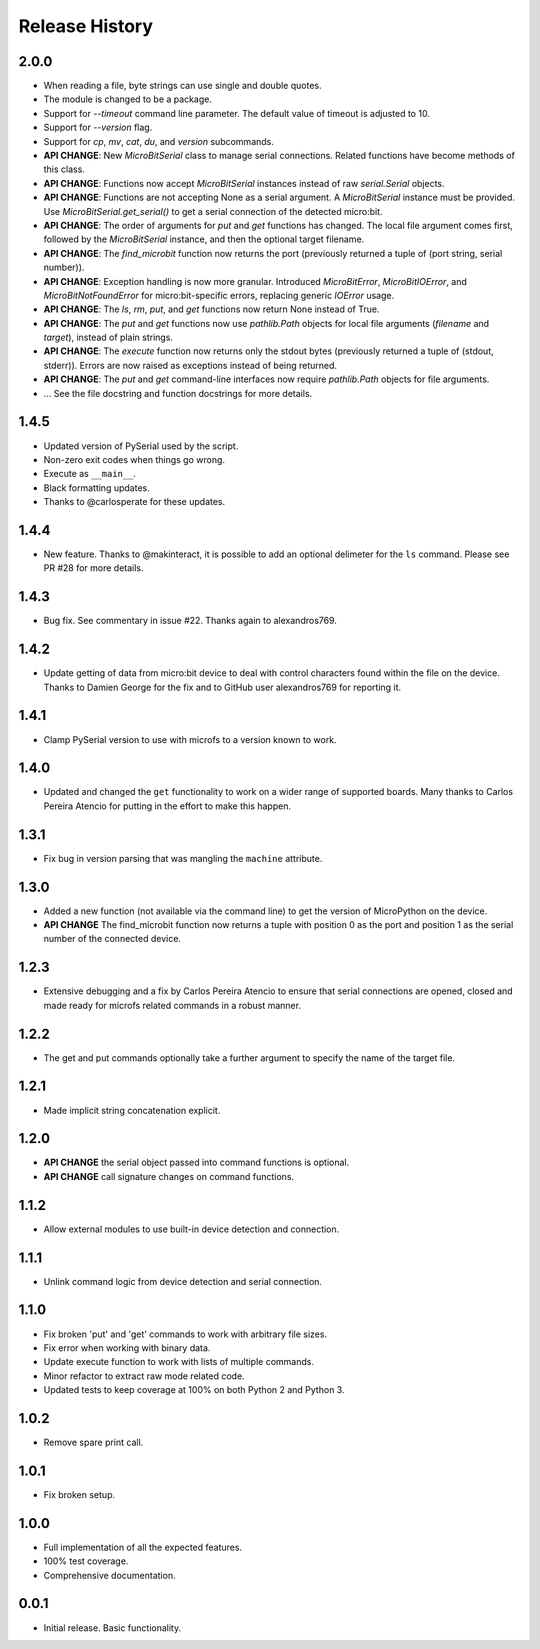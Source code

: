 Release History
===============

2.0.0
-----

* When reading a file, byte strings can use single and double quotes.
* The module is changed to be a package.
* Support for `--timeout` command line parameter.
  The default value of timeout is adjusted to 10.
* Support for `--version` flag.
* Support for `cp`, `mv`, `cat`, `du`, and `version` subcommands.
* **API CHANGE**: New `MicroBitSerial` class to manage serial connections.
  Related functions have become methods of this class.
* **API CHANGE**: Functions now accept `MicroBitSerial` instances instead
  of raw `serial.Serial` objects.
* **API CHANGE**: Functions are not accepting None as a serial argument.
  A `MicroBitSerial` instance must be provided.
  Use `MicroBitSerial.get_serial()` to get a serial connection
  of the detected micro:bit.
* **API CHANGE**: The order of arguments for `put` and `get` functions
  has changed. The local file argument comes first, followed by the
  `MicroBitSerial` instance, and then the optional target filename.
* **API CHANGE**: The `find_microbit` function now returns the port
  (previously returned a tuple of (port string, serial number)).
* **API CHANGE**: Exception handling is now more granular. Introduced
  `MicroBitError`, `MicroBitIOError`, and `MicroBitNotFoundError` for
  micro:bit-specific errors, replacing generic `IOError` usage.
* **API CHANGE**: The `ls`, `rm`, `put`, and `get` functions now return None
  instead of True.
* **API CHANGE**: The `put` and `get` functions now use `pathlib.Path` objects
  for local file arguments (`filename` and `target`), instead of plain strings.
* **API CHANGE**: The `execute` function now returns only the stdout bytes
  (previously returned a tuple of (stdout, stderr)). Errors are now raised as
  exceptions instead of being returned.
* **API CHANGE**: The `put` and `get` command-line interfaces now require
  `pathlib.Path` objects for file arguments.
* ... See the file docstring and function docstrings for more details.

1.4.5
-----

* Updated version of PySerial used by the script.
* Non-zero exit codes when things go wrong.
* Execute as ``__main__``.
* Black formatting updates.
* Thanks to @carlosperate for these updates.

1.4.4
-----

* New feature. Thanks to @makinteract, it is possible to add an optional
  delimeter for the ``ls`` command. Please see PR #28 for more details.

1.4.3
-----

* Bug fix. See commentary in issue #22. Thanks again to alexandros769.

1.4.2
-----

* Update getting of data from micro:bit device to deal with control characters
  found within the file on the device. Thanks to Damien George for the fix and
  to GitHub user alexandros769 for reporting it.

1.4.1
-----

* Clamp PySerial version to use with microfs to a version known to work.

1.4.0
-----

* Updated and changed the ``get`` functionality to work on a wider range of
  supported boards. Many thanks to Carlos Pereira Atencio for putting in the
  effort to make this happen.

1.3.1
-----

* Fix bug in version parsing that was mangling the ``machine`` attribute.

1.3.0
-----

* Added a new function (not available via the command line) to get the version
  of MicroPython on the device.
* **API CHANGE** The find_microbit function now returns a tuple with position 0
  as the port and position 1 as the serial number of the connected device.

1.2.3
-----

* Extensive debugging and a fix by Carlos Pereira Atencio to ensure that serial
  connections are opened, closed and made ready for microfs related commands in
  a robust manner.

1.2.2
-----

* The get and put commands optionally take a further argument to specify the
  name of the target file.

1.2.1
-----

* Made implicit string concatenation explicit.

1.2.0
-----

* **API CHANGE** the serial object passed into command functions is optional.
* **API CHANGE** call signature changes on command functions.

1.1.2
-----

* Allow external modules to use built-in device detection and connection.

1.1.1
-----

* Unlink command logic from device detection and serial connection.

1.1.0
-----

* Fix broken 'put' and 'get' commands to work with arbitrary file sizes.
* Fix error when working with binary data.
* Update execute function to work with lists of multiple commands.
* Minor refactor to extract raw mode related code.
* Updated tests to keep coverage at 100% on both Python 2 and Python 3.

1.0.2
-----

* Remove spare print call.

1.0.1
-----

* Fix broken setup.

1.0.0
-----

* Full implementation of all the expected features.
* 100% test coverage.
* Comprehensive documentation.

0.0.1
-----

* Initial release. Basic functionality.
